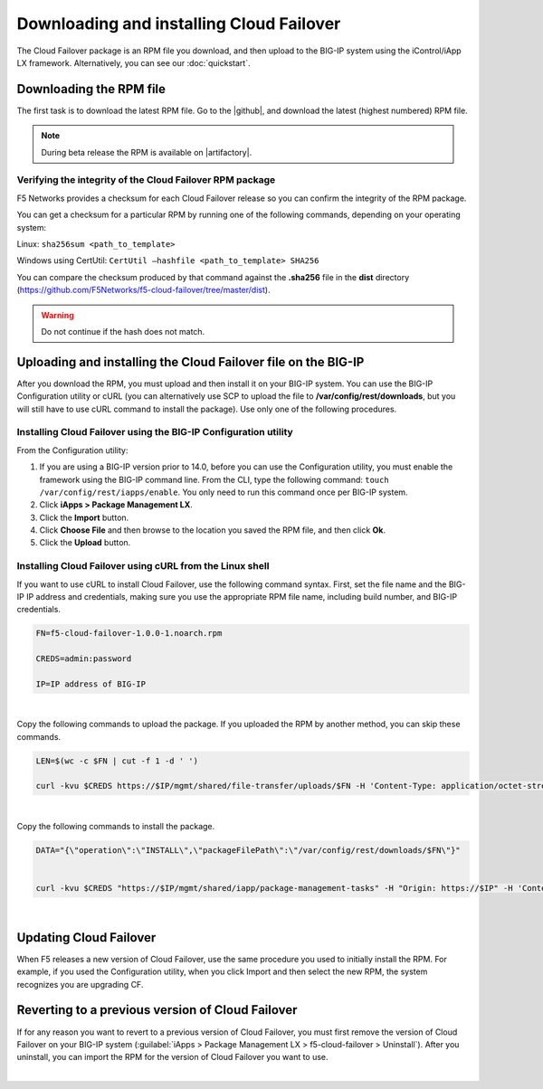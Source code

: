 .. _installation:

Downloading and installing Cloud Failover
=========================================

The Cloud Failover package is an RPM file you download, and then upload to the BIG-IP system using the iControl/iApp LX framework. Alternatively, you can see our :doc:`quickstart`.


Downloading the RPM file
------------------------
The first task is to download the latest RPM file.  Go to the |github|, and download the latest (highest numbered) RPM file.

.. NOTE:: During beta release the RPM is available on |artifactory|.


Verifying the integrity of the Cloud Failover RPM package
`````````````````````````````````````````````````````````
F5 Networks provides a checksum for each Cloud Failover release so you can confirm the integrity of the RPM package.

You can get a checksum for a particular RPM by running one of the following commands, depending on your operating system:

Linux: ``sha256sum <path_to_template>``

Windows using CertUtil: ``CertUtil –hashfile <path_to_template> SHA256``

You can compare the checksum produced by that command against the **.sha256** file in the **dist** directory (https://github.com/F5Networks/f5-cloud-failover/tree/master/dist). 

.. WARNING:: Do not continue if the hash does not match.



Uploading and installing the Cloud Failover file on the BIG-IP
--------------------------------------------------------------
After you download the RPM, you must upload and then install it on your BIG-IP system. You can use the BIG-IP Configuration utility or cURL (you can alternatively use SCP to upload the file to **/var/config/rest/downloads**, but you will still have to use cURL command to install the package). Use only one of the following procedures.

.. _installgui-ref:


Installing Cloud Failover using the BIG-IP Configuration utility
````````````````````````````````````````````````````````````````

From the Configuration utility:

1. If you are using a BIG-IP version prior to 14.0, before you can use the Configuration utility, you must enable the framework using the BIG-IP command line. From the CLI, type the following command:  ``touch /var/config/rest/iapps/enable``.  You only need to run this command once per BIG-IP system.

2. Click **iApps > Package Management LX**.

3. Click the **Import** button.

4. Click **Choose File** and then browse to the location you saved the RPM file, and then click **Ok**.

5. Click the **Upload** button.


.. _installcurl-ref:

Installing Cloud Failover using cURL from the Linux shell
`````````````````````````````````````````````````````````

If you want to use cURL to install Cloud Failover, use the following command syntax. First, set the file name and the BIG-IP IP address and credentials, making sure you use the appropriate RPM file name, including build number, and BIG-IP credentials.

.. code-block:: shell

    FN=f5-cloud-failover-1.0.0-1.noarch.rpm

    CREDS=admin:password

    IP=IP address of BIG-IP

|

Copy the following commands to upload the package. If you uploaded the RPM by another method, you can skip these commands.

.. code-block:: shell

    LEN=$(wc -c $FN | cut -f 1 -d ' ')

    curl -kvu $CREDS https://$IP/mgmt/shared/file-transfer/uploads/$FN -H 'Content-Type: application/octet-stream' -H "Content-Range: 0-$((LEN - 1))/$LEN" -H "Content-Length: $LEN" -H 'Connection: keep-alive' --data-binary @$FN

|

Copy the following commands to install the package.

.. code-block:: shell

    DATA="{\"operation\":\"INSTALL\",\"packageFilePath\":\"/var/config/rest/downloads/$FN\"}"


    curl -kvu $CREDS "https://$IP/mgmt/shared/iapp/package-management-tasks" -H "Origin: https://$IP" -H 'Content-Type: application/json;charset=UTF-8' --data $DATA

|

Updating Cloud Failover
-----------------------
When F5 releases a new version of Cloud Failover, use the same procedure you used to initially install the RPM. For example, if you used the Configuration utility, when you click Import and then select the new RPM, the system recognizes you are upgrading CF.


Reverting to a previous version of Cloud Failover
-------------------------------------------------
If for any reason you want to revert to a previous version of Cloud Failover, you must first remove the version of Cloud Failover on your BIG-IP system (:guilabel:`iApps > Package Management LX > f5-cloud-failover > Uninstall`).  After you uninstall, you can import the RPM for the version of Cloud Failover you want to use.


|

.. _hash-ref:




.. |github| raw:: html

   <a href="https://github.com/F5Networks/f5-cloud-failover" target="_blank">F5 Cloud Failover site on GitHub</a>


.. |artifactory| raw:: html

   <a href="https://***REMOVED***/artifactory/list/ecosystems-f5-cloud-failover-rpm/" target="_blank">Artifactory</a>
